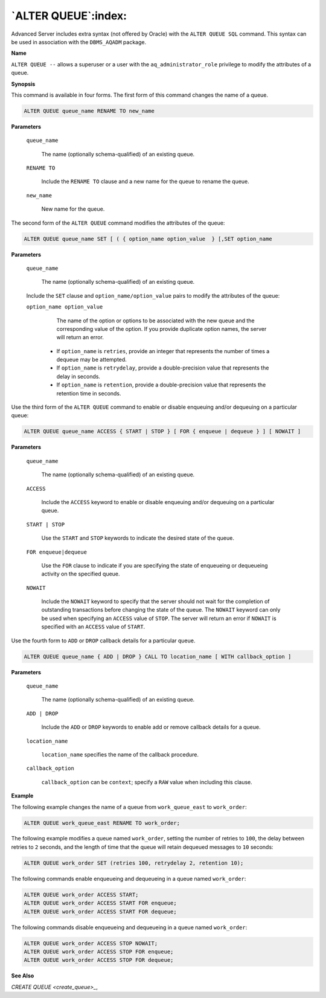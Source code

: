 .. _alter_queue:

********************
`ALTER QUEUE`:index:
********************

Advanced Server includes extra syntax (not offered by Oracle) with the
``ALTER QUEUE SQL`` command. This syntax can be used in association with the
``DBMS_AQADM`` package.

**Name**

``ALTER QUEUE --`` allows a superuser or a user with the
``aq_administrator_role`` privilege to modify the attributes of a queue.

**Synopsis**

This command is available in four forms. The first form of this command
changes the name of a queue.

.. code-block:: text

   ALTER QUEUE queue_name RENAME TO new_name

**Parameters**

   ``queue_name``

      The name (optionally schema-qualified) of an existing queue.

   ``RENAME TO``

       Include the ``RENAME TO`` clause and a new name for the queue to rename
       the queue.

   ``new_name``

      New name for the queue.

The second form of the ``ALTER QUEUE`` command modifies the attributes of
the queue:

.. code-block:: text

    ALTER QUEUE queue_name SET [ ( { option_name option_value  } [,SET option_name

**Parameters**

   ``queue_name``

      The name (optionally schema-qualified) of an existing queue.

   Include the ``SET`` clause and ``option_name/option_value`` pairs to modify
   the attributes of the queue:

   ``option_name option_value``

       The name of the option or options to be associated with the new queue
       and the corresponding value of the option. If you provide duplicate
       option names, the server will return an error.

    -  If ``option_name``  is ``retries``, provide an integer that represents the number of times a dequeue may be attempted.

    -  If ``option_name`` is ``retrydelay``, provide a double-precision value that represents the delay in seconds.

    -  If ``option_name`` is ``retention``, provide a double-precision value that represents the retention time in seconds.

Use the third form of the ``ALTER QUEUE`` command to enable or disable
enqueuing and/or dequeuing on a particular queue:

.. code-block:: text

   ALTER QUEUE queue_name ACCESS { START | STOP } [ FOR { enqueue | dequeue } ] [ NOWAIT ]

**Parameters**

   ``queue_name``

      The name (optionally schema-qualified) of an existing queue.

   ``ACCESS``

       Include the ``ACCESS`` keyword to enable or disable enqueuing and/or
       dequeuing on a particular queue.

   ``START | STOP``

       Use the ``START`` and ``STOP`` keywords to indicate the desired state of the
       queue.

   ``FOR enqueue|dequeue``

       Use the ``FOR`` clause to indicate if you are specifying the state of
       enqueueing or dequeueing activity on the specified queue.

   ``NOWAIT``

       Include the ``NOWAIT`` keyword to specify that the server should not wait
       for the completion of outstanding transactions before changing the
       state of the queue. The ``NOWAIT`` keyword can only be used when
       specifying an ``ACCESS`` value of ``STOP``. The server will return an error
       if ``NOWAIT`` is specified with an ``ACCESS`` value of ``START``.

Use the fourth form to ``ADD`` or ``DROP`` callback details for a particular
queue.

.. code-block:: text

   ALTER QUEUE queue_name { ADD | DROP } CALL TO location_name [ WITH callback_option ]

**Parameters**

   ``queue_name``

        The name (optionally schema-qualified) of an existing queue.

   ``ADD | DROP``

        Include the ``ADD`` or ``DROP`` keywords to enable add or remove callback details for a queue.

   ``location_name``

        ``location_name`` specifies the name of the callback procedure.

   ``callback_option``

        ``callback_option`` can be ``context``; specify a ``RAW`` value when including this clause.

**Example**

The following example changes the name of a queue from ``work_queue_east``
to ``work_order``:

.. code-block:: text

    ALTER QUEUE work_queue_east RENAME TO work_order;

The following example modifies a queue named ``work_order``, setting the
number of retries to ``100``, the delay between retries to ``2`` seconds, and
the length of time that the queue will retain dequeued messages to ``10``
seconds:

.. code-block:: text

    ALTER QUEUE work_order SET (retries 100, retrydelay 2, retention 10);

The following commands enable enqueueing and dequeueing in a queue named
``work_order``:

.. code-block:: text

    ALTER QUEUE work_order ACCESS START;
    ALTER QUEUE work_order ACCESS START FOR enqueue;
    ALTER QUEUE work_order ACCESS START FOR dequeue;

The following commands disable enqueueing and dequeueing in a queue
named ``work_order``:

.. code-block:: text

    ALTER QUEUE work_order ACCESS STOP NOWAIT;
    ALTER QUEUE work_order ACCESS STOP FOR enqueue;
    ALTER QUEUE work_order ACCESS STOP FOR dequeue;

**See Also**


`CREATE QUEUE <create_queue>_`, 
